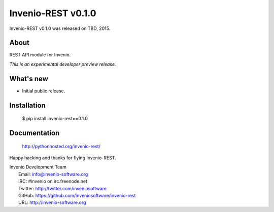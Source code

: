 =====================
 Invenio-REST v0.1.0
=====================

Invenio-REST v0.1.0 was released on TBD, 2015.

About
-----

REST API module for Invenio.

*This is an experimental developer preview release.*

What's new
----------

- Initial public release.

Installation
------------

   $ pip install invenio-rest==0.1.0

Documentation
-------------

   http://pythonhosted.org/invenio-rest/

Happy hacking and thanks for flying Invenio-REST.

| Invenio Development Team
|   Email: info@invenio-software.org
|   IRC: #invenio on irc.freenode.net
|   Twitter: http://twitter.com/inveniosoftware
|   GitHub: https://github.com/inveniosoftware/invenio-rest
|   URL: http://invenio-software.org

